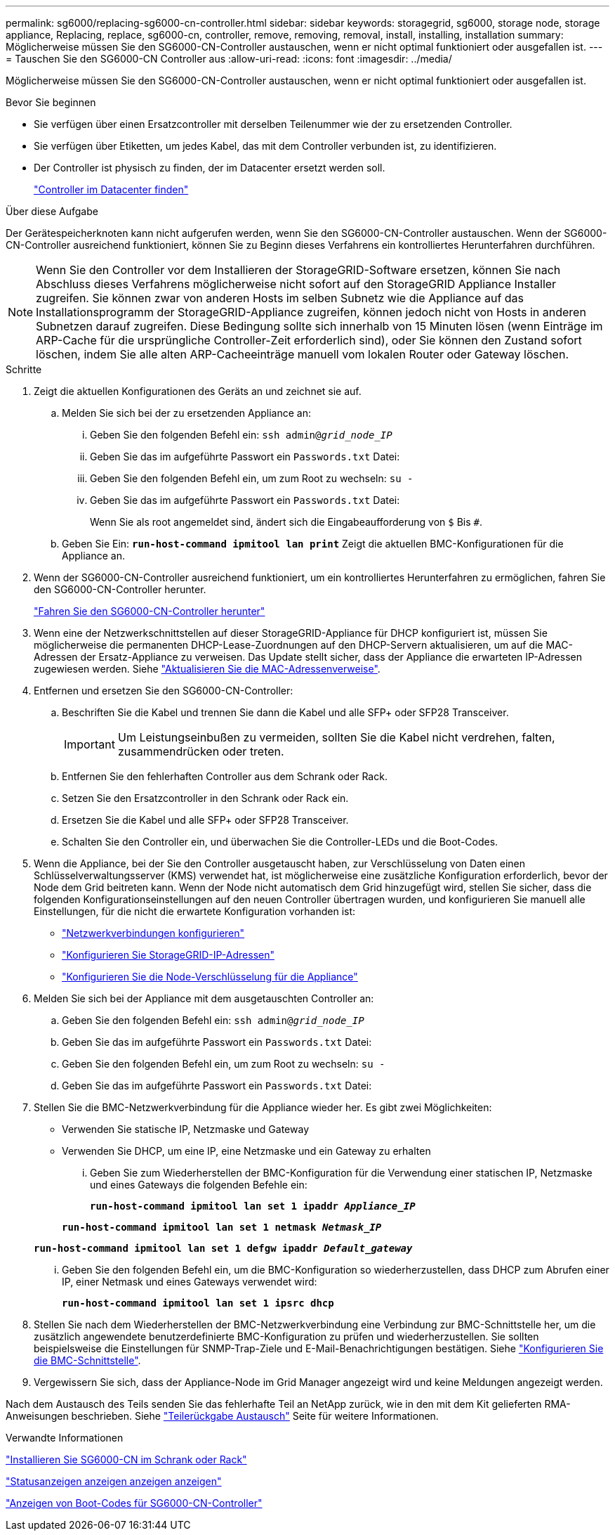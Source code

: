 ---
permalink: sg6000/replacing-sg6000-cn-controller.html 
sidebar: sidebar 
keywords: storagegrid, sg6000, storage node, storage appliance, Replacing, replace, sg6000-cn, controller, remove, removing, removal, install, installing, installation 
summary: Möglicherweise müssen Sie den SG6000-CN-Controller austauschen, wenn er nicht optimal funktioniert oder ausgefallen ist. 
---
= Tauschen Sie den SG6000-CN Controller aus
:allow-uri-read: 
:icons: font
:imagesdir: ../media/


[role="lead"]
Möglicherweise müssen Sie den SG6000-CN-Controller austauschen, wenn er nicht optimal funktioniert oder ausgefallen ist.

.Bevor Sie beginnen
* Sie verfügen über einen Ersatzcontroller mit derselben Teilenummer wie der zu ersetzenden Controller.
* Sie verfügen über Etiketten, um jedes Kabel, das mit dem Controller verbunden ist, zu identifizieren.
* Der Controller ist physisch zu finden, der im Datacenter ersetzt werden soll.
+
link:locating-controller-in-data-center.html["Controller im Datacenter finden"]



.Über diese Aufgabe
Der Gerätespeicherknoten kann nicht aufgerufen werden, wenn Sie den SG6000-CN-Controller austauschen. Wenn der SG6000-CN-Controller ausreichend funktioniert, können Sie zu Beginn dieses Verfahrens ein kontrolliertes Herunterfahren durchführen.


NOTE: Wenn Sie den Controller vor dem Installieren der StorageGRID-Software ersetzen, können Sie nach Abschluss dieses Verfahrens möglicherweise nicht sofort auf den StorageGRID Appliance Installer zugreifen. Sie können zwar von anderen Hosts im selben Subnetz wie die Appliance auf das Installationsprogramm der StorageGRID-Appliance zugreifen, können jedoch nicht von Hosts in anderen Subnetzen darauf zugreifen. Diese Bedingung sollte sich innerhalb von 15 Minuten lösen (wenn Einträge im ARP-Cache für die ursprüngliche Controller-Zeit erforderlich sind), oder Sie können den Zustand sofort löschen, indem Sie alle alten ARP-Cacheeinträge manuell vom lokalen Router oder Gateway löschen.

.Schritte
. Zeigt die aktuellen Konfigurationen des Geräts an und zeichnet sie auf.
+
.. Melden Sie sich bei der zu ersetzenden Appliance an:
+
... Geben Sie den folgenden Befehl ein: `ssh admin@_grid_node_IP_`
... Geben Sie das im aufgeführte Passwort ein `Passwords.txt` Datei:
... Geben Sie den folgenden Befehl ein, um zum Root zu wechseln: `su -`
... Geben Sie das im aufgeführte Passwort ein `Passwords.txt` Datei:
+
Wenn Sie als root angemeldet sind, ändert sich die Eingabeaufforderung von `$` Bis `#`.



.. Geben Sie Ein: `*run-host-command ipmitool lan print*` Zeigt die aktuellen BMC-Konfigurationen für die Appliance an.


. Wenn der SG6000-CN-Controller ausreichend funktioniert, um ein kontrolliertes Herunterfahren zu ermöglichen, fahren Sie den SG6000-CN-Controller herunter.
+
link:shutting-down-sg6000-cn-controller.html["Fahren Sie den SG6000-CN-Controller herunter"]

. Wenn eine der Netzwerkschnittstellen auf dieser StorageGRID-Appliance für DHCP konfiguriert ist, müssen Sie möglicherweise die permanenten DHCP-Lease-Zuordnungen auf den DHCP-Servern aktualisieren, um auf die MAC-Adressen der Ersatz-Appliance zu verweisen. Das Update stellt sicher, dass der Appliance die erwarteten IP-Adressen zugewiesen werden. Siehe link:../commonhardware/locate-mac-address.html["Aktualisieren Sie die MAC-Adressenverweise"].
. Entfernen und ersetzen Sie den SG6000-CN-Controller:
+
.. Beschriften Sie die Kabel und trennen Sie dann die Kabel und alle SFP+ oder SFP28 Transceiver.
+

IMPORTANT: Um Leistungseinbußen zu vermeiden, sollten Sie die Kabel nicht verdrehen, falten, zusammendrücken oder treten.

.. Entfernen Sie den fehlerhaften Controller aus dem Schrank oder Rack.
.. Setzen Sie den Ersatzcontroller in den Schrank oder Rack ein.
.. Ersetzen Sie die Kabel und alle SFP+ oder SFP28 Transceiver.
.. Schalten Sie den Controller ein, und überwachen Sie die Controller-LEDs und die Boot-Codes.


. Wenn die Appliance, bei der Sie den Controller ausgetauscht haben, zur Verschlüsselung von Daten einen Schlüsselverwaltungsserver (KMS) verwendet hat, ist möglicherweise eine zusätzliche Konfiguration erforderlich, bevor der Node dem Grid beitreten kann. Wenn der Node nicht automatisch dem Grid hinzugefügt wird, stellen Sie sicher, dass die folgenden Konfigurationseinstellungen auf den neuen Controller übertragen wurden, und konfigurieren Sie manuell alle Einstellungen, für die nicht die erwartete Konfiguration vorhanden ist:
+
** link:../installconfig/configuring-network-links.html["Netzwerkverbindungen konfigurieren"]
** link:../installconfig/setting-ip-configuration.html["Konfigurieren Sie StorageGRID-IP-Adressen"]
** link:../admin/kms-overview-of-kms-and-appliance-configuration.html#set-up-the-appliance["Konfigurieren Sie die Node-Verschlüsselung für die Appliance"]


. Melden Sie sich bei der Appliance mit dem ausgetauschten Controller an:
+
.. Geben Sie den folgenden Befehl ein: `ssh admin@_grid_node_IP_`
.. Geben Sie das im aufgeführte Passwort ein `Passwords.txt` Datei:
.. Geben Sie den folgenden Befehl ein, um zum Root zu wechseln: `su -`
.. Geben Sie das im aufgeführte Passwort ein `Passwords.txt` Datei:


. Stellen Sie die BMC-Netzwerkverbindung für die Appliance wieder her. Es gibt zwei Möglichkeiten:
+
** Verwenden Sie statische IP, Netzmaske und Gateway
** Verwenden Sie DHCP, um eine IP, eine Netzmaske und ein Gateway zu erhalten
+
... Geben Sie zum Wiederherstellen der BMC-Konfiguration für die Verwendung einer statischen IP, Netzmaske und eines Gateways die folgenden Befehle ein:
+
`*run-host-command ipmitool lan set 1 ipaddr _Appliance_IP_*`

+
`*run-host-command ipmitool lan set 1 netmask _Netmask_IP_*`

+
`*run-host-command ipmitool lan set 1 defgw ipaddr _Default_gateway_*`

... Geben Sie den folgenden Befehl ein, um die BMC-Konfiguration so wiederherzustellen, dass DHCP zum Abrufen einer IP, einer Netmask und eines Gateways verwendet wird:
+
`*run-host-command ipmitool lan set 1 ipsrc dhcp*`





. Stellen Sie nach dem Wiederherstellen der BMC-Netzwerkverbindung eine Verbindung zur BMC-Schnittstelle her, um die zusätzlich angewendete benutzerdefinierte BMC-Konfiguration zu prüfen und wiederherzustellen. Sie sollten beispielsweise die Einstellungen für SNMP-Trap-Ziele und E-Mail-Benachrichtigungen bestätigen. Siehe link:../installconfig/configuring-bmc-interface.html["Konfigurieren Sie die BMC-Schnittstelle"].
. Vergewissern Sie sich, dass der Appliance-Node im Grid Manager angezeigt wird und keine Meldungen angezeigt werden.


Nach dem Austausch des Teils senden Sie das fehlerhafte Teil an NetApp zurück, wie in den mit dem Kit gelieferten RMA-Anweisungen beschrieben. Siehe https://mysupport.netapp.com/site/info/rma["Teilerückgabe  Austausch"^] Seite für weitere Informationen.

.Verwandte Informationen
link:../installconfig/sg6000-cn-installing-into-cabinet-or-rack.html["Installieren Sie SG6000-CN im Schrank oder Rack"]

link:../installconfig/viewing-status-indicators.html["Statusanzeigen anzeigen anzeigen anzeigen"]

link:../installconfig/viewing-boot-up-codes-for-sg6000-cn-controller.html["Anzeigen von Boot-Codes für SG6000-CN-Controller"]
